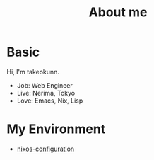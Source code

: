 :PROPERTIES:
:ID:       EC24FDBC-BA0C-436C-8F11-7BE043EA8E2C
:mtime:    20231217103327
:ctime:    20231211003409
:END:
#+HUGO_BASE_DIR: ../
#+HUGO_SECTION: ./
#+TITLE: About me
#+DESCRIPTION: About me
#+HUGO_CATEGORIES: about
#+STARTUP: content
#+STARTUP: fold
* Basic

Hi, I'm takeokunn.

- Job: Web Engineer
- Live: Nerima, Tokyo
- Love: Emacs, Nix, Lisp

* My Environment

- [[https://github.com/takeokunn/nixos-configuration][nixos-configuration]]
